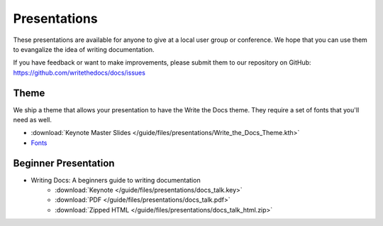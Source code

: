 Presentations
-------------

These presentations are available for anyone to give at a local user group or conference. We hope that you can use them to evangalize the idea of writing documentation.

If you have feedback or want to make improvements, please submit them to our repository on GitHub: https://github.com/writethedocs/docs/issues

Theme
~~~~~

We ship a theme that allows your presentation to have the Write the Docs theme. They require a set of fonts that you'll need as well.

* :download:`Keynote Master Slides </guide/files/presentations/Write_the_Docs_Theme.kth>`
* Fonts_

.. _Fonts: https://github.com/writethedocs/docs/tree/master/docs/_static

.. _beginner-presentation:

Beginner Presentation
~~~~~~~~~~~~~~~~~~~~~

* Writing Docs: A beginners guide to writing documentation 
   * :download:`Keynote </guide/files/presentations/docs_talk.key>`
   * :download:`PDF </guide/files/presentations/docs_talk.pdf>`
   * :download:`Zipped HTML </guide/files/presentations/docs_talk_html.zip>`
